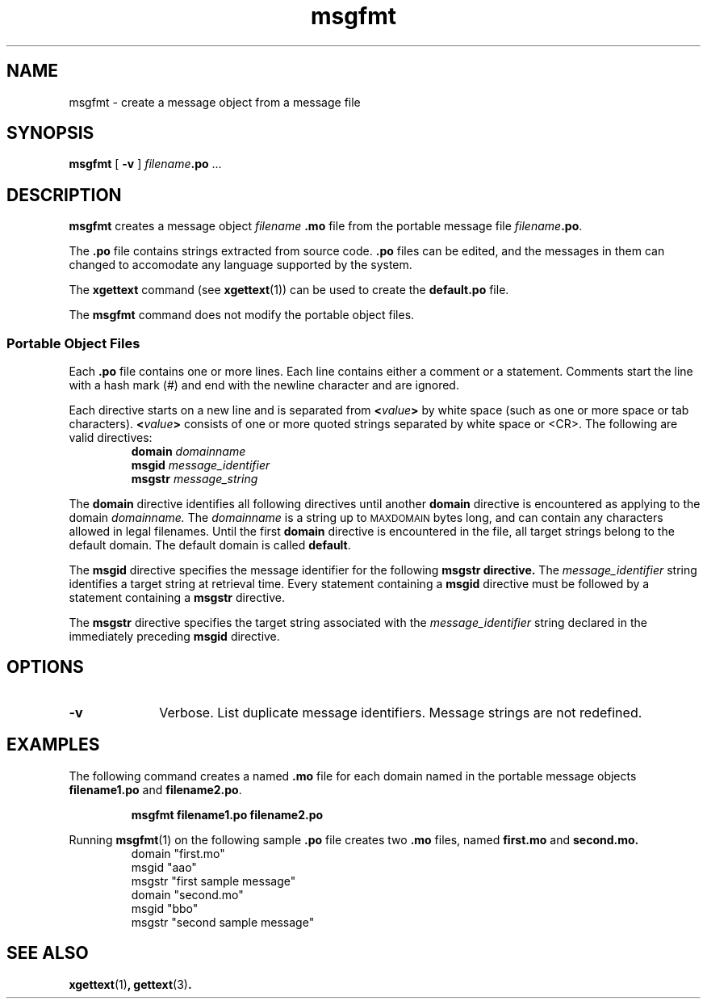 .\" @(#)msgfmt.1 1.6 90/10/12 SMI; from Sun
.TH msgfmt 1 "25 July 1990"
.SH NAME
msgfmt \- create a message object from a message file
.SH SYNOPSIS
.B msgfmt
[
.B \-v
]
.I filename\c
.B \&.po
\&.\|.\|.
.IX "msgfmt" "" "\fLmsgfmt\fP \(em create message object file"
.IX "messages" "create message object file"
.SH DESCRIPTION
.LP
.B msgfmt
creates a
message object
.I filename
.B \&.mo
file from the portable message file
.I filename\c
.BR \&.po .
.LP
The 
.B .po 
file contains strings extracted from source code.
.B .po
files can be edited, and the
messages in them can changed to accomodate
any language supported by the system.
.LP
The
.B xgettext
command (see
.BR xgettext (1))
can be used to create the
.B default.po
file.
.LP
The
.B msgfmt
command does not modify the
portable object files.
.SS "Portable Object Files"
.IX "messages" "creating portable object files"
.IX "messages" "editing messages"
.IX "\&.po files" "portable object files"
.IX "\&.mo files" "message object files"
.LP
Each
.B .po
file contains one or more lines.
Each line
contains either a comment or a statement.
Comments start the line with a hash mark (#) and end with
the newline character and are ignored.
.LP
Each directive starts on a new line and is
separated from
.BI < value >
by white space (such as one or more space or tab characters).
.BI < value >
consists of one or more quoted strings separated by white space or <CR>.
The following are valid directives:
.IX "messages" "setting the domain"
.IX "messages" "setting the message identifier"
.IX "messages" "setting the message string"
.RS
.B domain
.I domainname
.br
.B msgid
.I message_identifier
.br
.B msgstr
.I message_string
.RE
.LP
The
.B domain
directive identifies all following directives until
another
.B domain
directive is encountered as applying to the domain
.I domainname.
The
.I domainname
is a string up to
.SM MAXDOMAIN
bytes long, and can contain any characters
allowed in legal filenames.
Until the first
.B domain
directive is encountered in the file, all target strings
belong to the default domain.
The default domain is called 
.BR default .
.LP
The
.B msgid
directive specifies the message identifier for the following
.B msgstr directive.
The
.I message_identifier
string identifies a target string at retrieval time.
Every statement containing a
.B msgid
directive must be followed by a statement containing a
.B msgstr
directive.
.LP
The
.B msgstr
directive specifies the target string associated with the
.I message_identifier
string declared in the immediately preceding
.B msgid
directive.
.SH OPTIONS
.TP 10
.B \-v
Verbose.  List duplicate message identifiers.
Message strings are not redefined.
.SH EXAMPLES
.LP
The following command creates a named
.B " .mo" 
file for each domain named in the portable message objects
.BR " filename1.po " and " filename2.po" . 
.LP
.RS
.nf
.B msgfmt filename1.po filename2.po
.RE
.fi
.LP
Running
.BR msgfmt (1)
on the following sample
.B .po
file creates two
.B .mo
files, named
.B first.mo
and
.B second.mo.
.RS
.nf
domain "first.mo"
msgid "aao"
msgstr "first sample message"
domain "second.mo"
msgid "bbo"
msgstr "second sample message"
.RE
.fi
.SH "SEE ALSO"
.BR xgettext (1) ,
.BR gettext (3) .
